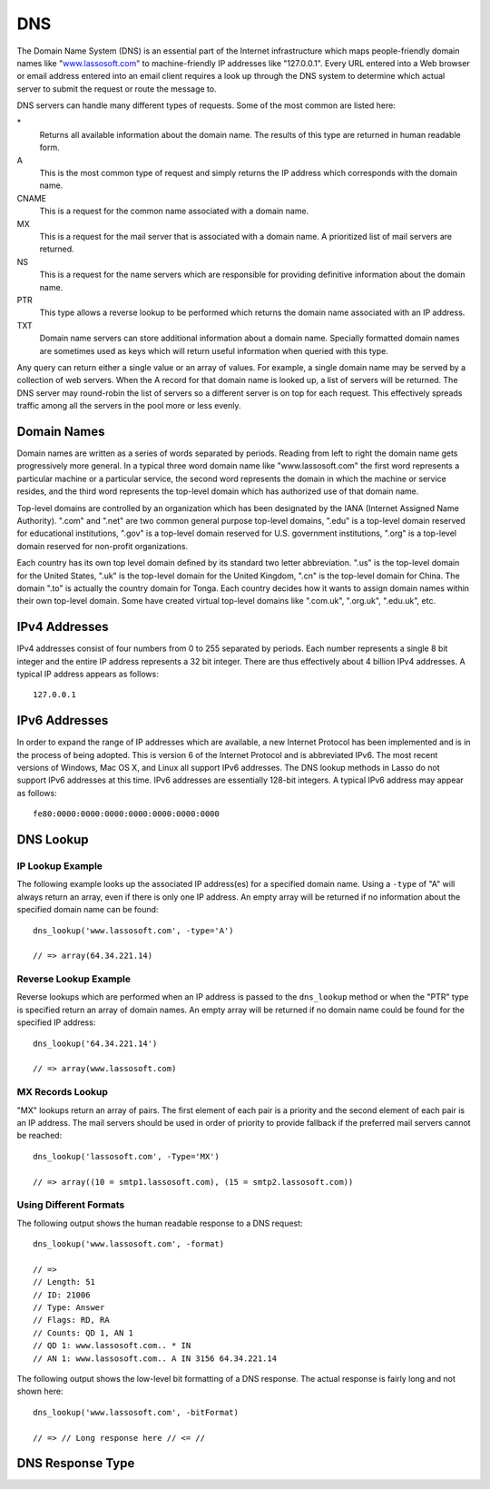 .. _dns:

***
DNS
***

The Domain Name System (DNS) is an essential part of the Internet infrastructure
which maps people-friendly domain names like "`www.lassosoft.com
<http://www.lassosoft.com/>`_" to machine-friendly IP addresses like
"127.0.0.1". Every URL entered into a Web browser or email address entered into
an email client requires a look up through the DNS system to determine which
actual server to submit the request or route the message to.

DNS servers can handle many different types of requests. Some of the most common
are listed here:

\*
   Returns all available information about the domain name. The results of this
   type are returned in human readable form.

A
   This is the most common type of request and simply returns the IP address
   which corresponds with the domain name.

CNAME
   This is a request for the common name associated with a domain name.

MX
   This is a request for the mail server that is associated with a domain name.
   A prioritized list of mail servers are returned.

NS
   This is a request for the name servers which are responsible for providing
   definitive information about the domain name.

PTR
   This type allows a reverse lookup to be performed which returns the domain
   name associated with an IP address.

TXT
   Domain name servers can store additional information about a domain name.
   Specially formatted domain names are sometimes used as keys which will return
   useful information when queried with this type.

Any query can return either a single value or an array of values. For example, a
single domain name may be served by a collection of web servers. When the A
record for that domain name is looked up, a list of servers will be returned.
The DNS server may round-robin the list of servers so a different server is on
top for each request. This effectively spreads traffic among all the servers in
the pool more or less evenly.


Domain Names
============

Domain names are written as a series of words separated by periods. Reading from
left to right the domain name gets progressively more general. In a typical
three word domain name like "www.lassosoft.com" the first word represents a
particular machine or a particular service, the second word represents the
domain in which the machine or service resides, and the third word represents
the top-level domain which has authorized use of that domain name.

Top-level domains are controlled by an organization which has been designated by
the IANA (Internet Assigned Name Authority). ".com" and ".net" are two common
general purpose top-level domains, ".edu" is a top-level domain reserved for
educational institutions, ".gov" is a top-level domain reserved for U.S.
government institutions, ".org" is a top-level domain reserved for non-profit
organizations.

Each country has its own top level domain defined by its standard two letter
abbreviation. ".us" is the top-level domain for the United States, ".uk" is
the top-level domain for the United Kingdom, ".cn" is the top-level domain for
China. The domain ".to" is actually the country domain for Tonga. Each country
decides how it wants to assign domain names within their own top-level domain.
Some have created virtual top-level domains like ".com.uk", ".org.uk",
".edu.uk", etc.


IPv4 Addresses
==============

IPv4 addresses consist of four numbers from 0 to 255 separated by periods. Each
number represents a single 8 bit integer and the entire IP address represents a
32 bit integer. There are thus effectively about 4 billion IPv4 addresses. A
typical IP address appears as follows::

   127.0.0.1

IPv6 Addresses
==============

In order to expand the range of IP addresses which are available, a new Internet
Protocol has been implemented and is in the process of being adopted. This is
version 6 of the Internet Protocol and is abbreviated IPv6. The most recent
versions of Windows, Mac OS X, and Linux all support IPv6 addresses. The DNS
lookup methods in Lasso do not support IPv6 addresses at this time. IPv6
addresses are essentially 128-bit integers. A typical IPv6 address may appear as
follows::

   fe80:0000:0000:0000:0000:0000:0000:0000


DNS Lookup
==========

.. method:: dns_lookup(
      name::string,
      -type= ?,
      -class= ?,
      -noRecurse::boolean= ?,
      -inverse::boolean= ?,
      -status::boolean= ?,
      -showQuery::boolean= ?,
      -formatQuery::boolean= ?,
      -bitQuery::boolean= ?,
      -showResponse::boolean= ?,
      -format::boolean= ?,
      -bitFormat::boolean= ?,
      -hostname= ?,
      -port::integer= ?,
      -timeout::integer= ?
   )

   This method is used to query a DNS server for information about a specified
   domain name. It requires one paremeter: the domain name being queried. The
   optional parameters are described in the table below. This method will return
   either a string, array, or ``dns_response`` object.

   .. tabularcolumns:: |l|L|

   ================= ===========================================================
   Parameter         Description
   ================= ===========================================================
   ``-type``         The type of data to look up. Defaults to "*" if the name
                     parameter is a domain name or "PTR" if it is an IP address.
                     Possible values include "*", "A", "NS", "MD", "MF",
                     "CNAME", "SOA", "MB", "MG", "MR", "NULL", "WKS", "PTR",
                     "HINFO", "MINFO", "MX", "TXT", "AXFR", "MAILB", "MAILA".

   ``-class``        The class in which to perform the lookup. Defaults to "IN"
                     which represents the Internet DNS system. Searching other
                     classes is very rare. Possible values include "*", "IN",
                     "CS", "CH".

   ``-noRecurse``    By default the local DNS server will automatically query
                     other DNS servers to find the answer to a request. If this
                     parameter is included then the query will only return
                     information which is known directly by the local DNS
                     server.

   ``-inverse``      Sets the inverse bit in the DNS query.

   ``-status``       Sets the status bit in the DNS query.

   ``-showQuery``    If specified the query is not actually performed, but a
                     ``dns_response`` object representing the query is returned.

   ``-formatQuery``  If specified the query is not actually performed, but a
                     string is returned which describes the query that was
                     constructed.

   ``-bitQuery``     If specified the query is not actually performed, but a
                     string is returned which shows the low-level bit
                     representation of the query that was constructed.

   ``-showResponse`` If specified the response is returned as ``dns_response``
                     object which can be inspected using the member methods
                     described in the documentation below.

   ``-format``       If specified a string is returned which describes the
                     response from the DNS server.

   ``-bitFormat``    If specified a string is returned which shows the low-level
                     bit representation of the response from the DNS server.

   ``-hostname``     The name of a specific DNS server to query. Defaults to the
                     DNS server set up in the OS.

   ``-port``         The port of the DNS server to connect to when doing a DNS
                     lookup.

   ``-timeout``      How long to wait for a response when doing a DNS lookup.
   ================= ===========================================================

IP Lookup Example
-----------------

The following example looks up the associated IP address(es) for a specified
domain name. Using a ``-type`` of "A" will always return an array, even if there
is only one IP address. An empty array will be returned if no information about
the specified domain name can be found::

   dns_lookup('www.lassosoft.com', -type='A')

   // => array(64.34.221.14)


Reverse Lookup Example
----------------------

Reverse lookups which are performed when an IP address is passed to the
``dns_lookup`` method or when the "PTR" type is specified return an array of
domain names. An empty array will be returned if no domain name could be found
for the specified IP address::

   dns_lookup('64.34.221.14')

   // => array(www.lassosoft.com)


MX Records Lookup
-----------------

"MX" lookups return an array of pairs. The first element of each pair is a
priority and the second element of each pair is an IP address. The mail servers
should be used in order of priority to provide fallback if the preferred mail
servers cannot be reached::

   dns_lookup('lassosoft.com', -Type='MX')

   // => array((10 = smtp1.lassosoft.com), (15 = smtp2.lassosoft.com))


Using Different Formats
-----------------------

The following output shows the human readable response to a DNS request::

   dns_lookup('www.lassosoft.com', -format)

   // =>
   // Length: 51
   // ID: 21006
   // Type: Answer
   // Flags: RD, RA
   // Counts: QD 1, AN 1
   // QD 1: www.lassosoft.com.. * IN
   // AN 1: www.lassosoft.com.. A IN 3156 64.34.221.14

The following output shows the low-level bit formatting of a DNS response. The
actual response is fairly long and not shown here::

   dns_lookup('www.lassosoft.com', -bitFormat)

   // => // Long response here // <= //


DNS Response Type
=================

.. type:: dns_response
.. method:: dns_response

   An object of this data type can be returned in response to a ``dns_lookup``
   depending on its parameters. The member methods of this type are described
   below.

.. member:: dns_response->format

   Returns a formatted display of the entire response from the DNS server.

.. member:: dns_response->bitFormat

   Returns a formatted display of the raw bits returned by the DNS server.

.. member:: dns_response->answer

   Returns the answer from the DNS server. This differs based on the type.

.. member:: dns_response->data
   
   Returns the raw byte stream.